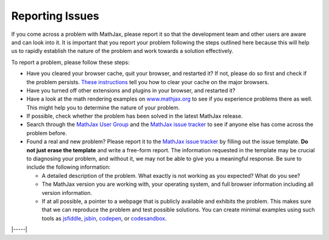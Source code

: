 .. _reporting-issues:

################
Reporting Issues
################

If you come across a problem with MathJax, please report it so that the
development team and other users are aware and can look into it. It is
important that you report your problem following the steps outlined here
because this will help us to rapidly establish the nature of the problem
and work towards a solution effectively.

To report a problem, please follow these steps:

-  Have you cleared your browser cache, quit your browser, and restarted
   it? If not, please do so first and check if the problem persists.
   `These instructions <http://www.wikihow.com/Clear-Your-Browser's-Cache>`__
   tell you how to clear your cache on the major browsers.
   
-  Have you turned off other extensions and plugins in your browser, and
   restarted it?
   
-  Have a look at the math rendering examples on
   `www.mathjax.org <https://www.mathjax.org>`__ to see if you experience
   problems there as well. This might help you to determine the nature
   of your problem.
   
-  If possible, check whether the problem has been solved in the latest
   MathJax release.
   
-  Search through the `MathJax User
   Group <https://groups.google.com/forum/#!forum/mathjax-users>`__ and the
   `MathJax issue tracker <https://github.com/mathjax/MathJax/issues>`__ to see if
   anyone else has come across the problem before.
   
-  Found a real and new problem? Please report it to the `MathJax issue
   tracker <https://github.com/mathjax/MathJax/issues>`__ by filling
   out the issue template.  **Do not just erase the template** and
   write a free-form report.  The information requested in the
   template may be crucial to diagnosing your problem, and without it,
   we may not be able to give you a meaningful response.  Be sure to
   include the following information:

   -  A detailed description of the problem. What exactly is not working
      as you expected? What do you see?
      
   -  The MathJax version you are working with, your operating system,
      and full browser information including all version information.
      
   -  If at all possible, a pointer to a webpage that is publicly
      available and exhibits the problem. This makes sure that we can
      reproduce the problem and test possible solutions.  You can
      create minimal examples using such tools as `jsfiddle
      <https://jsfiddle.net/>`__, `jsbin <https://jsbin.com>`__,
      `codepen <https://codepen.io>`__, or `codesandbox
      <https://codesandbox.io>`__.


|-----|
